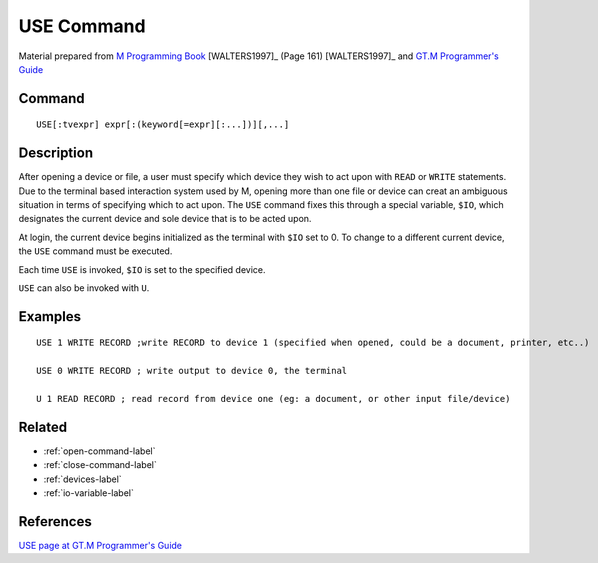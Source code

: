 .. _use-command-label:

============
USE Command
============

Material prepared from `M Programming Book`_ [WALTERS1997]_ (Page 161) [WALTERS1997]_ and `GT.M Programmer's Guide`_

Command
#######
::

	USE[:tvexpr] expr[:(keyword[=expr][:...])][,...]

Description
###########

After opening a device or file, a user must specify which device they wish to act upon with ``READ`` or ``WRITE`` statements. Due to the terminal based interaction system used by M, opening more than one file or device can creat an ambiguous situation in terms of specifying which to act upon. The ``USE`` command fixes this through a special variable, ``$IO``, which designates the current device and sole device that is to be acted upon. 

At login, the current device begins initialized as the terminal with ``$IO`` set to 0. To change to a different current device, the ``USE`` command must be executed.

Each time ``USE`` is invoked, ``$IO`` is set to the specified device. 

``USE`` can also be invoked with ``U``.

Examples
########

::

	USE 1 WRITE RECORD ;write RECORD to device 1 (specified when opened, could be a document, printer, etc..)

	USE 0 WRITE RECORD ; write output to device 0, the terminal

	U 1 READ RECORD ; read record from device one (eg: a document, or other input file/device)



Related
#######

*  :ref:`open-command-label`
*  :ref:`close-command-label`
*  :ref:`devices-label`
*  :ref:`io-variable-label`

References
##########

`USE page at GT.M Programmer's Guide`_

.. _M Programming book: http://books.google.com/books?id=jo8_Mtmp30kC&printsec=frontcover&dq=M+Programming&hl=en&sa=X&ei=2mktT--GHajw0gHnkKWUCw&ved=0CDIQ6AEwAA#v=onepage&q=M%20Programming&f=false
.. _GT.M Programmer's Guide: http://tinco.pair.com/bhaskar/gtm/doc/books/pg/UNIX_manual/index.html
.. _USE page at GT.M Programmer's Guide: http://tinco.pair.com/bhaskar/gtm/doc/books/pg/UNIX_manual/ch06s26.html
